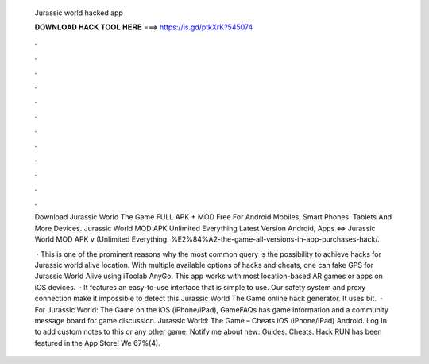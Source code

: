   Jurassic world hacked app
  
  
  
  𝐃𝐎𝐖𝐍𝐋𝐎𝐀𝐃 𝐇𝐀𝐂𝐊 𝐓𝐎𝐎𝐋 𝐇𝐄𝐑𝐄 ===> https://is.gd/ptkXrK?545074
  
  
  
  .
  
  
  
  .
  
  
  
  .
  
  
  
  .
  
  
  
  .
  
  
  
  .
  
  
  
  .
  
  
  
  .
  
  
  
  .
  
  
  
  .
  
  
  
  .
  
  
  
  .
  
  Download Jurassic World The Game FULL APK + MOD Free For Android Mobiles, Smart Phones. Tablets And More Devices. Jurassic World MOD APK Unlimited Everything Latest Version Android, Apps ⇔ Jurassic World MOD APK v (Unlimited Everything. %E2%84%A2-the-game-all-versions-in-app-purchases-hack/.
  
   · This is one of the prominent reasons why the most common query is the possibility to achieve hacks for Jurassic world alive location. With multiple available options of hacks and cheats, one can fake GPS for Jurassic World Alive using iToolab AnyGo. This app works with most location-based AR games or apps on iOS devices.  · It features an easy-to-use interface that is simple to use. Our safety system and proxy connection make it impossible to detect this Jurassic World The Game online hack generator. It uses bit.  · For Jurassic World: The Game on the iOS (iPhone/iPad), GameFAQs has game information and a community message board for game discussion. Jurassic World: The Game – Cheats iOS (iPhone/iPad) Android. Log In to add custom notes to this or any other game. Notify me about new: Guides. Cheats. Hack RUN has been featured in the App Store! We 67%(4).
